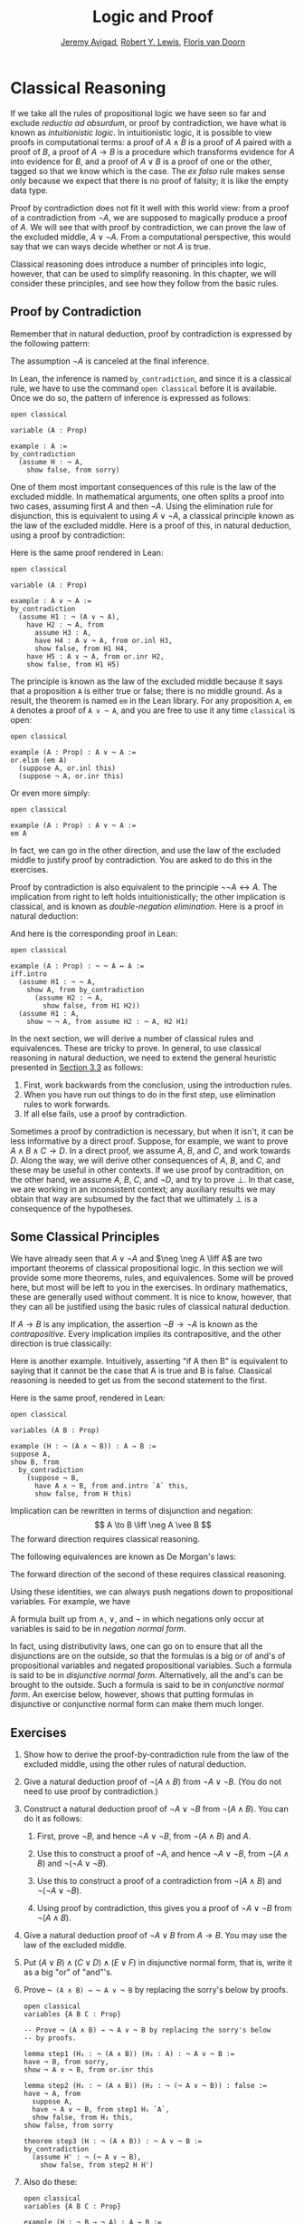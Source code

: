 #+Title: Logic and Proof
#+Author: [[http://www.andrew.cmu.edu/user/avigad][Jeremy Avigad]], [[http://www.andrew.cmu.edu/user/rlewis1/][Robert Y. Lewis]],  [[http://www.contrib.andrew.cmu.edu/~fpv/][Floris van Doorn]]

* Classical Reasoning
:PROPERTIES:
  :CUSTOM_ID: Classical_Reasoning
:END:      

If we take all the rules of propositional logic we have seen so far
and exclude /reductio ad absurdum/, or proof by contradiction, we have
what is known as /intuitionistic logic/. In intuitionistic logic, it
is possible to view proofs in computational terms: a proof of $A
\wedge B$ is a proof of $A$ paired with a proof of $B$, a proof of $A
\to B$ is a procedure which transforms evidence for $A$ into evidence
for $B$, and a proof of $A \vee B$ is a proof of one or the other,
tagged so that we know which is the case. The /ex falso/ rule makes
sense only because we expect that there is no proof of falsity; it is
like the empty data type.

Proof by contradiction does not fit it well with this world view: from
a proof of a contradiction from $\neg A$, we are supposed to magically
produce a proof of $A$. We will see that with proof by contradiction,
we can prove the law of the excluded middle, $A \vee \neg A$. From a
computational perspective, this would say that we can ways decide
whether or not $A$ is true.

Classical reasoning does introduce a number of principles into logic,
however, that can be used to simplify reasoning. In this chapter, we
will consider these principles, and see how they follow from the basic
rules.

** Proof by Contradiction

Remember that in natural deduction, proof by contradiction is
expressed by the following pattern:
\begin{prooftree}
\AXM{}
\RLM{1}
\UIM{\neg A}
\noLine
\UIM{\vdots}
\noLine
\UIM{\bot}
\RLM{1}
\UIM{A}
\end{prooftree}
The assumption $\neg A$ is canceled at the final inference. 

In Lean, the inference is named =by_contradiction=, and since it is a
classical rule, we have to use the command =open classical= before it
is available. Once we do so, the pattern of inference is expressed as
follows:
#+BEGIN_SRC lean
open classical

variable (A : Prop)

example : A :=
by_contradiction
  (assume H : ¬ A,
    show false, from sorry)
#+END_SRC

One of them most important consequences of this rule is the law of the
excluded middle. In mathematical arguments, one often splits
a proof into two cases, assuming first $A$ and then $\neg A$. Using
the elimination rule for disjunction, this is equivalent to using $A
\vee \neg A$, a classical principle known as the law of the excluded
middle. Here is a proof of this, in natural deduction, using a proof
by contradiction:
\begin{center}
\AXM{}
\RLM{2}
\UIM{\neg (A \vee \neg A)}
\AXM{}
\RLM{1}
\UIM{A}
\UIM{A \vee \neg A}
\BIM{\bot}
\RLM{1}
\UIM{\neg A}
\UIM{A \vee \neg A}
\AXM{}
\RLM{1}
\UIM{\neg (A \vee \neg A)}
\BIM{\bot}
\RLM{1}
\UIM{A \vee \neg A}
\DP
\end{center}
Here is the same proof rendered in Lean:
#+BEGIN_SRC lean
open classical

variable (A : Prop)

example : A ∨ ¬ A :=
by_contradiction
  (assume H1 : ¬ (A ∨ ¬ A),
    have H2 : ¬ A, from
      assume H3 : A,
      have H4 : A ∨ ¬ A, from or.inl H3,
      show false, from H1 H4,
    have H5 : A ∨ ¬ A, from or.inr H2,
    show false, from H1 H5)
#+END_SRC
The principle is known as the law of the excluded middle because it
says that a proposition =A= is either true or false; there is no
middle ground. As a result, the theorem is named =em= in the Lean
library. For any proposition =A=, =em A= denotes a proof of =A ∨ ¬ A=,
and you are free to use it any time =classical= is open:
#+BEGIN_SRC lean
open classical

example (A : Prop) : A ∨ ¬ A :=
or.elim (em A)
  (suppose A, or.inl this)
  (suppose ¬ A, or.inr this)
#+END_SRC 
Or even more simply:
#+BEGIN_SRC lean
open classical

example (A : Prop) : A ∨ ¬ A :=
em A
#+END_SRC
In fact, we can go in the other direction, and use the law of the
excluded middle to justify proof by contradiction. You are asked to do
this in the exercises. 

Proof by contradiction is also equivalent to the principle $¬ ¬ A ↔
A$. The implication from right to left holds intuitionistically; the
other implication is classical, and is known as /double-negation
elimination/. Here is a proof in natural deduction:
\begin{center}
\AXM{}
\RLM{2}
\UIM{\neg \neg A}
\AXM{}
\RLM{1}
\UIM{\neg A}
\BIM{\bot}
\RLM{1}
\UIM{A}
\AXM{}
\RLM{1}
\UIM{\neg A}
\AXM{}
\RLM{2}
\UIM{A}
\BIM{\bot}
\RLM{1}
\UIM{\neg \neg A}
\RLM{2}
\BIM{\neg \neg A \liff A}
\DP
\end{center}
And here is the corresponding proof in Lean:
#+BEGIN_SRC lean
open classical

example (A : Prop) : ¬ ¬ A ↔ A :=
iff.intro
  (assume H1 : ¬ ¬ A,
    show A, from by_contradiction
      (assume H2 : ¬ A, 
        show false, from H1 H2))
  (assume H1 : A,
    show ¬ ¬ A, from assume H2 : ¬ A, H2 H1)
#+END_SRC

In the next section, we will derive a number of classical rules and
equivalences. These are tricky to prove. In general, to use classical
reasoning in natural deduction, we need to extend the general
heuristic presented in [[file:03_Natural_Deduction_for_Propositional_Logic.org::#Forward_and_Backward_Reasoning][Section 3.3]] as follows:
1. First, work backwards from the conclusion, using the introduction
   rules. 
2. When you have run out things to do in the first step, use
   elimination rules to work forwards.
3. If all else fails, use a proof by contradiction.

Sometimes a proof by contradiction is necessary, but when it isn't, it
can be less informative by a direct proof. Suppose, for example, we
want to prove $A \wedge B \wedge C \to D$. In a direct proof, we
assume $A$, $B$, and $C$, and work towards $D$. Along the way, we will
derive other consequences of $A$, $B$, and $C$, and these may be
useful in other contexts. If we use proof by contradition, on the
other hand, we assume $A$, $B$, $C$, and $\neg D$, and try to prove
$\bot$. In that case, we are working in an inconsistent context; any
auxiliary results we may obtain that way are subsumed by the fact that
we ultimately $\bot$ is a consequence of the hypotheses.


** Some Classical Principles
:PROPERTIES:
  :CUSTOM_ID: Some_Classical_Principles
:END:

We have already seen that $A \vee \neg A$ and $\neg \neg A \liff A$ are
two important theorems of classical propositional logic. In this
section we will provide some more theorems, rules, and
equivalences. Some will be proved here, but most will be left to you
in the exercises. In ordinary mathematics, these are generally used
without comment. It is nice to know, however, that they can all be
justified using the basic rules of classical natural deduction.

If $A \to B$ is any implication, the assertion $\neg B \to \neg A$ is
known as the /contrapositive/. Every implication implies its
contrapositive, and the other direction is true classically:
\begin{center}
\AXM{\neg B \to \neg A}
\AXM{}
\RLM{1}
\UIM{\neg B}
\BIM{\neg A}
\AXM{}
\RLM{2}
\UIM{A}
\BIM{\bot}
\RLM{1}
\UIM{B}
\RLM{2}
\UIM{A \to B}
\DP
\end{center}

Here is another example. Intuitively, asserting "if A then B" is
equivalent to saying that it cannot be the case that A is true and B
is false. Classical reasoning is needed to get us from the second
statement to the first.
\begin{center}
\AXM{}
\RLM{3}
\UIM{\neg (A \wedge \neg B)}
\AXM{}
\RLM{2}
\UIM{A}
\AXM{}
\RLM{1}
\UIM{\neg B}
\BIM{A \wedge \neg B}
\BIM{\bot}
\RLM{1}
\UIM{B}
\RLM{2}
\UIM{A \to B}
\RLM{3}
\UIM{\neg (A \wedge \neg B) \to (A \to B)}
\DP
\end{center}
Here is the same proof, rendered in Lean:
#+BEGIN_SRC lean
open classical

variables (A B : Prop)

example (H : ¬ (A ∧ ¬ B)) : A → B :=
suppose A,
show B, from
  by_contradiction
    (suppose ¬ B,
      have A ∧ ¬ B, from and.intro `A` this,
      show false, from H this)
#+END_SRC

Implication can be rewritten in terms of disjunction and
negation:
\[
A \to B \liff \neg A \vee B
\]
The forward direction requires classical reasoning. 

The following equivalences are known as De Morgan's laws:
\begin{align*}
  \neg (A \vee B) & \liff \neg A \wedge \neg B \\
  \neg (A \wedge B) & \liff \neg A \vee \neg B 
\end{align*}
The forward direction of the second of these requires classical
reasoning.

Using these identities, we can always push negations down to
propositional variables. For example, we have
\begin{align*}
  \neg (\neg A \wedge B \to C) 
    & \liff \neg (\neg (\neg A \wedge B) \vee C) \\
    & \liff \neg \neg (\neg A \wedge B) \wedge \neg C \\
    & \liff \neg A \wedge B \wedge \neg C
\end{align*}
A formula built up from $\wedge$, $\vee$, and $\neg$ in which
negations only occur at variables is said to be in /negation normal
form/.

In fact, using distributivity laws, one can go on to ensure that all
the disjunctions are on the outside, so that the formulas is a big or
of and's of propositional variables and negated propositional
variables. Such a formula is said to be in /disjunctive normal
form/. Alternatively, all the and's can be brought to the
outside. Such a formula is said to be in /conjunctive normal form/. An
exercise below, however, shows that putting formulas in disjunctive or
conjunctive normal form can make them much longer.

** Exercises

1. Show how to derive the proof-by-contradiction rule from the law of
   the excluded middle, using the other rules of natural deduction.

2. Give a natural deduction proof of $\neg (A \wedge B)$ from $\neg A
   \vee \neg B$. (You do not need to use proof by contradiction.)

3. Construct a natural deduction proof of $\neg A \vee \neg B$ from
   $\neg (A \wedge B)$. You can do it as follows:

   1. First, prove $\neg B$, and hence $\neg A \vee \neg B$, from
      $\neg (A \wedge B)$ and $A$.

   2. Use this to construct a proof of $\neg A$, and hence $\neg A
      \vee \neg B$, from $\neg (A \wedge B)$ and $\neg (\neg A \vee
      \neg B)$.

   3. Use this to construct a proof of a contradiction from $\neg (A
      \wedge B)$ and $\neg (\neg A \vee \neg B)$.

   4. Using proof by contradiction, this gives you a proof of $\neg A
      \vee \neg B$ from $\neg (A \wedge B)$.

4. Give a natural deduction proof of $\neg A \vee B$ from $A \to
   B$. You may use the law of the excluded middle.

5. Put $(A \vee B) \wedge (C \vee D) \wedge (E \vee F)$ in disjunctive
   normal form, that is, write it as a big "or" of "and"'s.

6. Prove =¬ (A ∧ B) → ¬ A ∨ ¬ B= by replacing the sorry's below by
   proofs.

   #+BEGIN_SRC lean
   open classical
   variables {A B C : Prop}

   -- Prove ¬ (A ∧ B) → ¬ A ∨ ¬ B by replacing the sorry's below 
   -- by proofs.

   lemma step1 (H₁ : ¬ (A ∧ B)) (H₂ : A) : ¬ A ∨ ¬ B :=
   have ¬ B, from sorry,
   show ¬ A ∨ ¬ B, from or.inr this

   lemma step2 (H₁ : ¬ (A ∧ B)) (H₂ : ¬ (¬ A ∨ ¬ B)) : false :=
   have ¬ A, from
     suppose A,
     have ¬ A ∨ ¬ B, from step1 H₁ `A`,
     show false, from H₂ this,
   show false, from sorry

   theorem step3 (H : ¬ (A ∧ B)) : ¬ A ∨ ¬ B :=
   by_contradiction
     (assume H' : ¬ (¬ A ∨ ¬ B),
       show false, from step2 H H')
   #+END_SRC

7. Also do these:

   #+BEGIN_SRC lean
   open classical
   variables {A B C : Prop}

   example (H : ¬ B → ¬ A) : A → B :=
   sorry

   example (H : A → B) : ¬ A ∨ B :=
   sorry
   #+END_SRC



